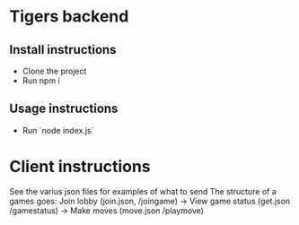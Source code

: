 * Tigers backend

** Install instructions
+ Clone the project
+ Run npm i

** Usage instructions
+ Run `node index.js`

  
* Client instructions
See the varius json files for examples of what to send
The structure of a games goes:
Join lobby (join.json, /joingame) -> View game status (get.json /gamestatus) -> Make moves (move.json /playmove)
